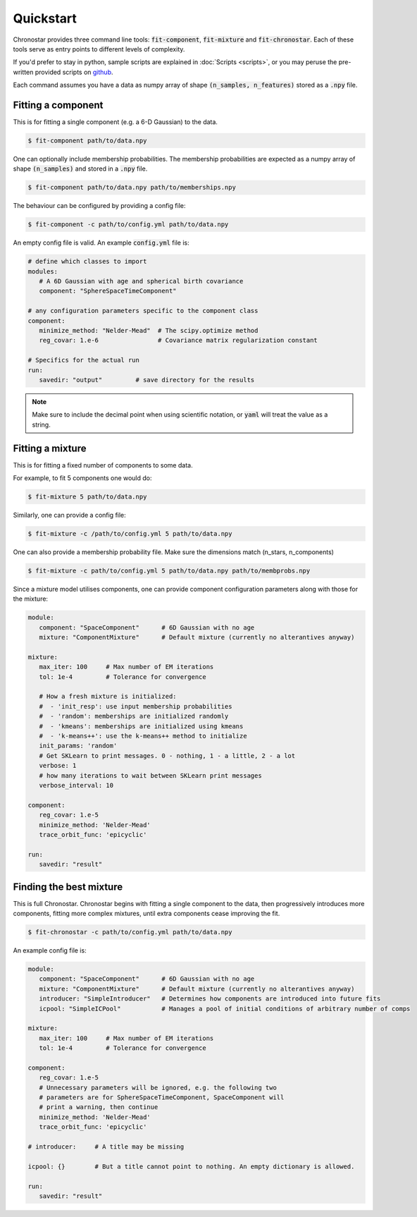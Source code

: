 .. role:: bash(code)
   :language: bash

.. role:: py(code)
   :language: python

Quickstart
----------
Chronostar provides three command line tools: :code:`fit-component`, :code:`fit-mixture`
and :code:`fit-chronostar`. Each of these tools serve as entry points to different
levels of complexity.

If you'd prefer to stay in python, sample scripts are explained in
:doc:`Scripts <scripts>`, or you may peruse the pre-written provided scripts
on `github <https://github.com/tcrundall/chronostar-tng/tree/main/bin>`_.

Each command  assumes you have a data as numpy array of shape
:code:`(n_samples, n_features)` stored as a :code:`.npy` file.

Fitting a component
^^^^^^^^^^^^^^^^^^^
This is for fitting a single component (e.g. a 6-D Gaussian) to the data.

.. code::

   $ fit-component path/to/data.npy

One can optionally include membership probabilities. The membership
probabilities are expected as a numpy array of shape :code:`(n_samples)`
and stored in a :code:`.npy` file.

.. code::

   $ fit-component path/to/data.npy path/to/memberships.npy

The behaviour can be configured by providing a config file:

.. code::

   $ fit-component -c path/to/config.yml path/to/data.npy

An empty config file is valid. An example :code:`config.yml` file is:

.. code::

   # define which classes to import
   modules:
      # A 6D Gaussian with age and spherical birth covariance
      component: "SphereSpaceTimeComponent"

   # any configuration parameters specific to the component class
   component:
      minimize_method: "Nelder-Mead"  # The scipy.optimize method
      reg_covar: 1.e-6                # Covariance matrix regularization constant

   # Specifics for the actual run
   run:
      savedir: "output"         # save directory for the results


.. note::

   Make sure to include the decimal point when using scientific
   notation, or :code:`yaml` will treat the value as a string.


Fitting a mixture
^^^^^^^^^^^^^^^^^
This is for fitting a fixed number of components to some data.

For example, to fit 5 components one would do:

.. code::

   $ fit-mixture 5 path/to/data.npy

Similarly, one can provide a config file:

.. code::

   $ fit-mixture -c /path/to/config.yml 5 path/to/data.npy

One can also provide a membership probability file. Make sure the dimensions
match (n_stars, n_components)

.. code:: bash

   $ fit-mixture -c path/to/config.yml 5 path/to/data.npy path/to/membprobs.npy

Since a mixture model utilises components, one can provide component
configuration parameters along with those for the mixture:

.. code::

   module:
      component: "SpaceComponent"      # 6D Gaussian with no age
      mixture: "ComponentMixture"      # Default mixture (currently no alterantives anyway)

   mixture:
      max_iter: 100     # Max number of EM iterations
      tol: 1e-4         # Tolerance for convergence

      # How a fresh mixture is initialized:
      #  - 'init_resp': use input membership probabilities
      #  - 'random': memberships are initialized randomly
      #  - 'kmeans': memberships are initialized using kmeans
      #  - 'k-means++': use the k-means++ method to initialize
      init_params: 'random'
      # Get SKLearn to print messages. 0 - nothing, 1 - a little, 2 - a lot
      verbose: 1
      # how many iterations to wait between SKLearn print messages
      verbose_interval: 10

   component:
      reg_covar: 1.e-5
      minimize_method: 'Nelder-Mead'
      trace_orbit_func: 'epicyclic'

   run:
      savedir: "result"

Finding the best mixture
^^^^^^^^^^^^^^^^^^^^^^^^
This is full Chronostar.
Chronostar begins with fitting a single component to the
data, then progressively introduces more components, fitting
more complex mixtures, until extra components cease improving
the fit.

.. code::

   $ fit-chronostar -c path/to/config.yml path/to/data.npy

An example config file is:

.. code::

   module:
      component: "SpaceComponent"      # 6D Gaussian with no age
      mixture: "ComponentMixture"      # Default mixture (currently no alterantives anyway)
      introducer: "SimpleIntroducer"   # Determines how components are introduced into future fits
      icpool: "SimpleICPool"           # Manages a pool of initial conditions of arbitrary number of comps

   mixture:
      max_iter: 100     # Max number of EM iterations
      tol: 1e-4         # Tolerance for convergence

   component:
      reg_covar: 1.e-5
      # Unnecessary parameters will be ignored, e.g. the following two
      # parameters are for SphereSpaceTimeComponent, SpaceComponent will
      # print a warning, then continue
      minimize_method: 'Nelder-Mead'
      trace_orbit_func: 'epicyclic'
   
   # introducer:     # A title may be missing

   icpool: {}        # But a title cannot point to nothing. An empty dictionary is allowed.

   run:
      savedir: "result"
